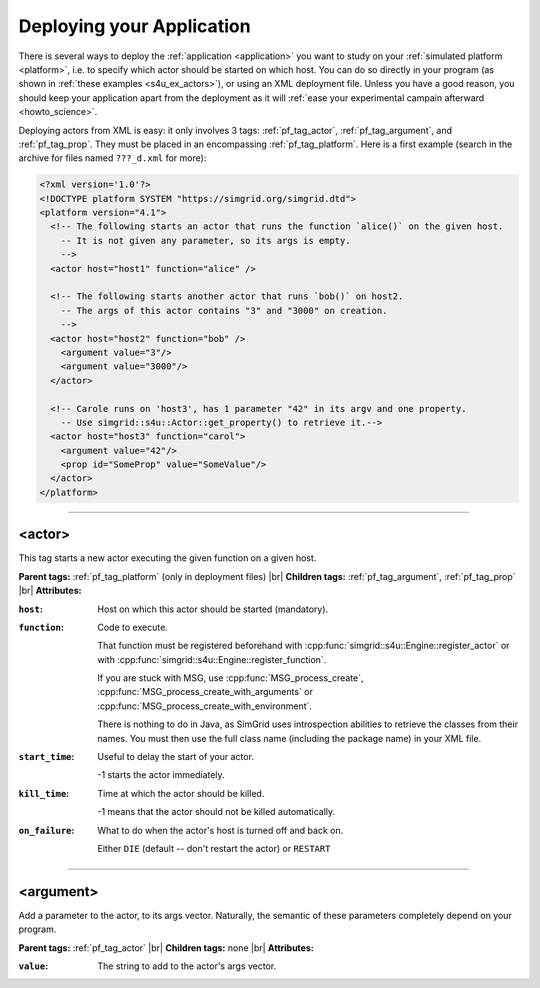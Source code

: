 .. _deploy:

Deploying your Application
==========================

.. raw:: html

   <object id="TOC" data="graphical-toc.svg" width="100%" type="image/svg+xml"></object>
   <script>
   window.onload=function() { // Wait for the SVG to be loaded before changing it
     var elem=document.querySelector("#TOC").contentDocument.getElementById("DeployBox")
     elem.style="opacity:0.93999999;fill:#ff0000;fill-opacity:0.1;stroke:#000000;stroke-width:0.35277778;stroke-linecap:round;stroke-linejoin:round;stroke-miterlimit:4;stroke-dasharray:none;stroke-dashoffset:0;stroke-opacity:1";
   }
   </script>
   <br/>
   <br/>

There is several ways to deploy the :ref:`application <application>` you want to
study on your :ref:`simulated platform <platform>`, i.e. to specify which actor
should be started on which host. You can do so directly in your program (as
shown in :ref:`these examples <s4u_ex_actors>`), or using an XML deployment
file. Unless you have a good reason, you should keep your application apart
from the deployment as it will :ref:`ease your experimental campain afterward
<howto_science>`.

Deploying actors from XML is easy: it only involves 3 tags: :ref:`pf_tag_actor`,
:ref:`pf_tag_argument`, and :ref:`pf_tag_prop`. They must be placed in an
encompassing :ref:`pf_tag_platform`. Here is a first example (search in the
archive for files named ``???_d.xml`` for more):

.. code-block:: xml

   <?xml version='1.0'?>
   <!DOCTYPE platform SYSTEM "https://simgrid.org/simgrid.dtd">
   <platform version="4.1">
     <!-- The following starts an actor that runs the function `alice()` on the given host.
       -- It is not given any parameter, so its args is empty.
       -->
     <actor host="host1" function="alice" />

     <!-- The following starts another actor that runs `bob()` on host2.
       -- The args of this actor contains "3" and "3000" on creation.
       -->
     <actor host="host2" function="bob" />
       <argument value="3"/>
       <argument value="3000"/>
     </actor>

     <!-- Carole runs on 'host3', has 1 parameter "42" in its argv and one property. 
       -- Use simgrid::s4u::Actor::get_property() to retrieve it.-->
     <actor host="host3" function="carol">
       <argument value="42"/>
       <prop id="SomeProp" value="SomeValue"/>
     </actor>
   </platform>


-------------------------------------------------------------------------------

.. _pf_tag_actor:

<actor>
--------

This tag starts a new actor executing the given function on a given host. 


**Parent tags:** :ref:`pf_tag_platform` (only in deployment files) |br|
**Children tags:** :ref:`pf_tag_argument`, :ref:`pf_tag_prop` |br|
**Attributes:**

:``host``: Host on which this actor should be started (mandatory).
:``function``: Code to execute.

   That function must be registered beforehand
   with :cpp:func:`simgrid::s4u::Engine::register_actor` or
   with :cpp:func:`simgrid::s4u::Engine::register_function`.

   If you are stuck with MSG, use :cpp:func:`MSG_process_create`,
   :cpp:func:`MSG_process_create_with_arguments` or
   :cpp:func:`MSG_process_create_with_environment`.

   There is nothing to do in Java, as SimGrid uses introspection abilities to
   retrieve the classes from their names. You must then use the full class name
   (including the package name) in your XML file.

:``start_time``: Useful to delay the start of your actor.

	 -1 starts the actor immediately.
:``kill_time``:  Time at which the actor should be killed.

   -1 means that the actor should not be killed automatically.
:``on_failure``: What to do when the actor's host is turned off and back on.

   Either ``DIE`` (default -- don't restart the actor) or ``RESTART``

-------------------------------------------------------------------------------

.. _pf_tag_argument:

<argument>
----------

Add a parameter to the actor, to its args vector. Naturally, the semantic of
these parameters completely depend on your program.


**Parent tags:** :ref:`pf_tag_actor`  |br|
**Children tags:** none |br|
**Attributes:**

:``value``: The string to add to the actor's args vector.

.. |br| raw:: html

   <br />
